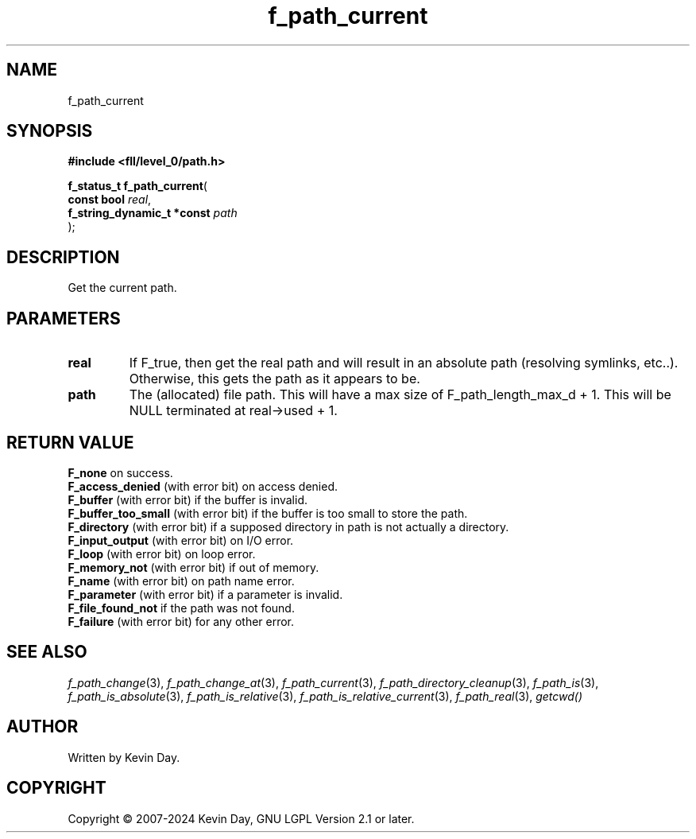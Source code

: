 .TH f_path_current "3" "February 2024" "FLL - Featureless Linux Library 0.6.9" "Library Functions"
.SH "NAME"
f_path_current
.SH SYNOPSIS
.nf
.B #include <fll/level_0/path.h>
.sp
\fBf_status_t f_path_current\fP(
    \fBconst bool                \fP\fIreal\fP,
    \fBf_string_dynamic_t *const \fP\fIpath\fP
);
.fi
.SH DESCRIPTION
.PP
Get the current path.
.SH PARAMETERS
.TP
.B real
If F_true, then get the real path and will result in an absolute path (resolving symlinks, etc..). Otherwise, this gets the path as it appears to be.

.TP
.B path
The (allocated) file path. This will have a max size of F_path_length_max_d + 1. This will be NULL terminated at real->used + 1.

.SH RETURN VALUE
.PP
\fBF_none\fP on success.
.br
\fBF_access_denied\fP (with error bit) on access denied.
.br
\fBF_buffer\fP (with error bit) if the buffer is invalid.
.br
\fBF_buffer_too_small\fP (with error bit) if the buffer is too small to store the path.
.br
\fBF_directory\fP (with error bit) if a supposed directory in path is not actually a directory.
.br
\fBF_input_output\fP (with error bit) on I/O error.
.br
\fBF_loop\fP (with error bit) on loop error.
.br
\fBF_memory_not\fP (with error bit) if out of memory.
.br
\fBF_name\fP (with error bit) on path name error.
.br
\fBF_parameter\fP (with error bit) if a parameter is invalid.
.br
\fBF_file_found_not\fP if the path was not found.
.br
\fBF_failure\fP (with error bit) for any other error.
.SH SEE ALSO
.PP
.nh
.ad l
\fIf_path_change\fP(3), \fIf_path_change_at\fP(3), \fIf_path_current\fP(3), \fIf_path_directory_cleanup\fP(3), \fIf_path_is\fP(3), \fIf_path_is_absolute\fP(3), \fIf_path_is_relative\fP(3), \fIf_path_is_relative_current\fP(3), \fIf_path_real\fP(3), \fIgetcwd()\fP
.ad
.hy
.SH AUTHOR
Written by Kevin Day.
.SH COPYRIGHT
.PP
Copyright \(co 2007-2024 Kevin Day, GNU LGPL Version 2.1 or later.
